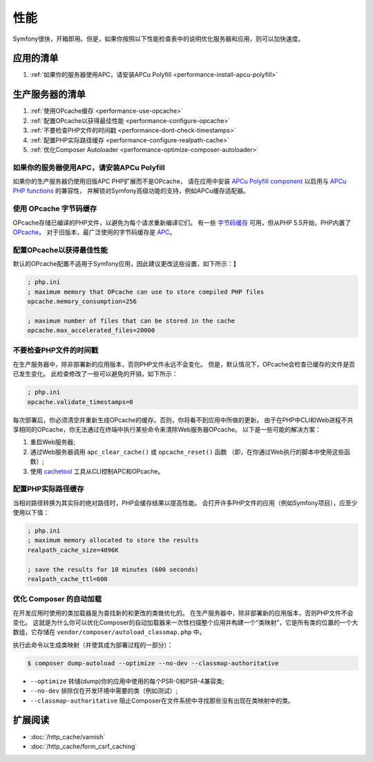 .. index::
   single: Performance; Byte code cache; OPcache; APC

性能
===========

Symfony很快，开箱即用。但是，如果你按照以下性能检查表中的说明优化服务器和应用，则可以加快速度。

应用的清单
-----------------------------

#. :ref:`如果你的服务器使用APC，请安装APCu Polyfill <performance-install-apcu-polyfill>`

生产服务器的清单
---------------------------

#. :ref:`使用OPcache缓存 <performance-use-opcache>`
#. :ref:`配置OPcache以获得最佳性能 <performance-configure-opcache>`
#. :ref:`不要检查PHP文件的时间戳 <performance-dont-check-timestamps>`
#. :ref:`配置PHP实际路径缓存 <performance-configure-realpath-cache>`
#. :ref:`优化Composer Autoloader <performance-optimize-composer-autoloader>`

.. _performance-install-apcu-polyfill:

如果你的服务器使用APC，请安装APCu Polyfill
~~~~~~~~~~~~~~~~~~~~~~~~~~~~~~~~~~~~~~~~~~~~~

如果你的生产服务器仍使用旧版APC PHP扩展而不是OPcache，
请在应用中安装 `APCu Polyfill component`_ 以启用与 `APCu PHP functions`_ 的兼容性，
并解锁对Symfony高级功能的支持，例如APCu缓存适配器。

.. _performance-use-opcache:

使用 OPcache 字节码缓存
~~~~~~~~~~~~~~~~~~~~~~~~~~~~~~~

OPcache存储已编译的PHP文件，以避免为每个请求重新编译它们。
有一些 `字节码缓存`_ 可用，但从PHP 5.5开始，PHP内置了 `OPcache`_。
对于旧版本，最广泛使用的字节码缓存是 `APC`_。

.. _performance-configure-opcache:

配置OPcache以获得最佳性能
~~~~~~~~~~~~~~~~~~~~~~~~~~~~~~~~~~~~~~~~~

默认的OPcache配置不适用于Symfony应用，因此建议更改这些设置，如下所示：】

.. code-block:: ini

    ; php.ini
    ; maximum memory that OPcache can use to store compiled PHP files
    opcache.memory_consumption=256

    ; maximum number of files that can be stored in the cache
    opcache.max_accelerated_files=20000

.. _performance-dont-check-timestamps:

不要检查PHP文件的时间戳
~~~~~~~~~~~~~~~~~~~~~~~~~~~~~~~~

在生产服务器中，除非部署新的应用版本，否则PHP文件永远不会变化。
但是，默认情况下，OPcache会检查已缓存的文件是否已发生变化。
此检查修改了一些可以避免的开销，如下所示：

.. code-block:: ini

    ; php.ini
    opcache.validate_timestamps=0

每次部署后，你必须清空并重新生成OPcache的缓存。否则，你将看不到应用中所做的更新。
由于在PHP中CLI和Web进程不共享相同的OPcache，你无法通过在终端中执行某些命令来清除Web服务器OPcache。
以下是一些可能的解决方案：

1. 重启Web服务器;
2. 通过Web服务器调用 ``apc_clear_cache()`` 或 ``opcache_reset()`` 函数
   （即，在你通过Web执行的脚本中使用这些函数）;
3. 使用 `cachetool`_ 工具从CLI控制APC和OPcache。

.. _performance-configure-realpath-cache:

配置PHP实际路径缓存
~~~~~~~~~~~~~~~~~~~~~~~~~~~~~~~~

当相对路径转换为其实际的绝对路径时，PHP会缓存结果以提高性能。
会打开许多PHP文件的应用（例如Symfony项目），应至少使用以下值：

.. code-block:: ini

    ; php.ini
    ; maximum memory allocated to store the results
    realpath_cache_size=4096K

    ; save the results for 10 minutes (600 seconds)
    realpath_cache_ttl=600

.. _performance-optimize-composer-autoloader:

优化 Composer 的自动加载
~~~~~~~~~~~~~~~~~~~~~~~~~~~~

在开发应用时使用的类加载器是为查找新的和更改的类做优化的。
在生产服务器中，除非部署新的应用版本，否则PHP文件不会变化。
这就是为什么你可以优化Composer的自动加载器来一次性扫描整个应用并构建一个“类映射”，它是所有类的位置的一个大数组，它存储在 ``vendor/composer/autoload_classmap.php`` 中。

执行此命令以生成类映射（并使其成为部署过程的一部分）：

.. code-block:: bash

    $ composer dump-autoload --optimize --no-dev --classmap-authoritative

* ``--optimize`` 转储(dump)你的应用中使用的每个PSR-0和PSR-4兼容类;
* ``--no-dev`` 排除仅在开发环境中需要的类（例如测试）;
* ``--classmap-authoritative`` 阻止Composer在文件系统中寻找那些没有出现在类映射中的类。

扩展阅读
----------

* :doc:`/http_cache/varnish`
* :doc:`/http_cache/form_csrf_caching`

.. _`字节码缓存`: https://en.wikipedia.org/wiki/List_of_PHP_accelerators
.. _`OPcache`: https://php.net/manual/en/book.opcache.php
.. _`bootstrap文件`: https://github.com/sensiolabs/SensioDistributionBundle/blob/master/Composer/ScriptHandler.php
.. _`Composer's autoloader optimization`: https://getcomposer.org/doc/articles/autoloader-optimization.md
.. _`APC`: https://php.net/manual/en/book.apc.php
.. _`APCu Polyfill component`: https://github.com/symfony/polyfill-apcu
.. _`APCu PHP functions`: https://php.net/manual/en/ref.apcu.php
.. _`cachetool`: https://github.com/gordalina/cachetool
